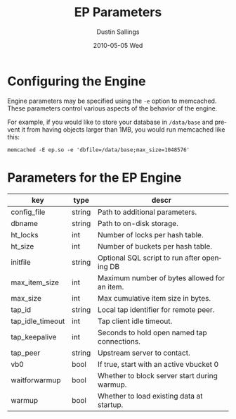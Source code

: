 #+TITLE:     EP Parameters
#+AUTHOR:    Dustin Sallings
#+EMAIL:     dustin@spy.net
#+DATE:      2010-05-05 Wed
#+DESCRIPTION:
#+LANGUAGE:  en
#+OPTIONS:   H:3 num:t toc:t \n:nil @:t ::t |:t ^:nil -:t f:t *:t <:t
#+OPTIONS:   TeX:t LaTeX:nil skip:nil d:nil todo:t pri:nil tags:not-in-toc
#+INFOJS_OPT: view:nil toc:nil ltoc:t mouse:underline buttons:0 path:http://orgmode.org/org-info.js
#+EXPORT_SELECT_TAGS: export
#+EXPORT_EXCLUDE_TAGS: noexport

* Configuring the Engine

Engine parameters may be specified using the =-e= option to
memcached.  These parameters control various aspects of the behavior
of the engine.

For example, if you would like to store your database in =/data/base=
and prevent it from having objects larger than 1MB, you would run
memcached like this:

: memcached -E ep.so -e 'dbfile=/data/base;max_size=1048576'

* Parameters for the EP Engine

| key              | type   | descr                                        |
|------------------+--------+----------------------------------------------|
| config_file      | string | Path to additional parameters.               |
| dbname           | string | Path to on-disk storage.                     |
| ht_locks         | int    | Number of locks per hash table.              |
| ht_size          | int    | Number of buckets per hash table.            |
| initfile         | string | Optional SQL script to run after opening DB  |
| max_item_size    | int    | Maximum number of bytes allowed for an item. |
| max_size         | int    | Max cumulative item size in bytes.           |
| tap_id           | string | Local tap identifier for remote peer.        |
| tap_idle_timeout | int    | Tap client idle timeout.                     |
| tap_keepalive    | int    | Seconds to hold open named tap connections.  |
| tap_peer         | string | Upstream server to contact.                  |
| vb0              | bool   | If true, start with an active vbucket 0      |
| waitforwarmup    | bool   | Whether to block server start during warmup. |
| warmup           | bool   | Whether to load existing data at startup.    |
